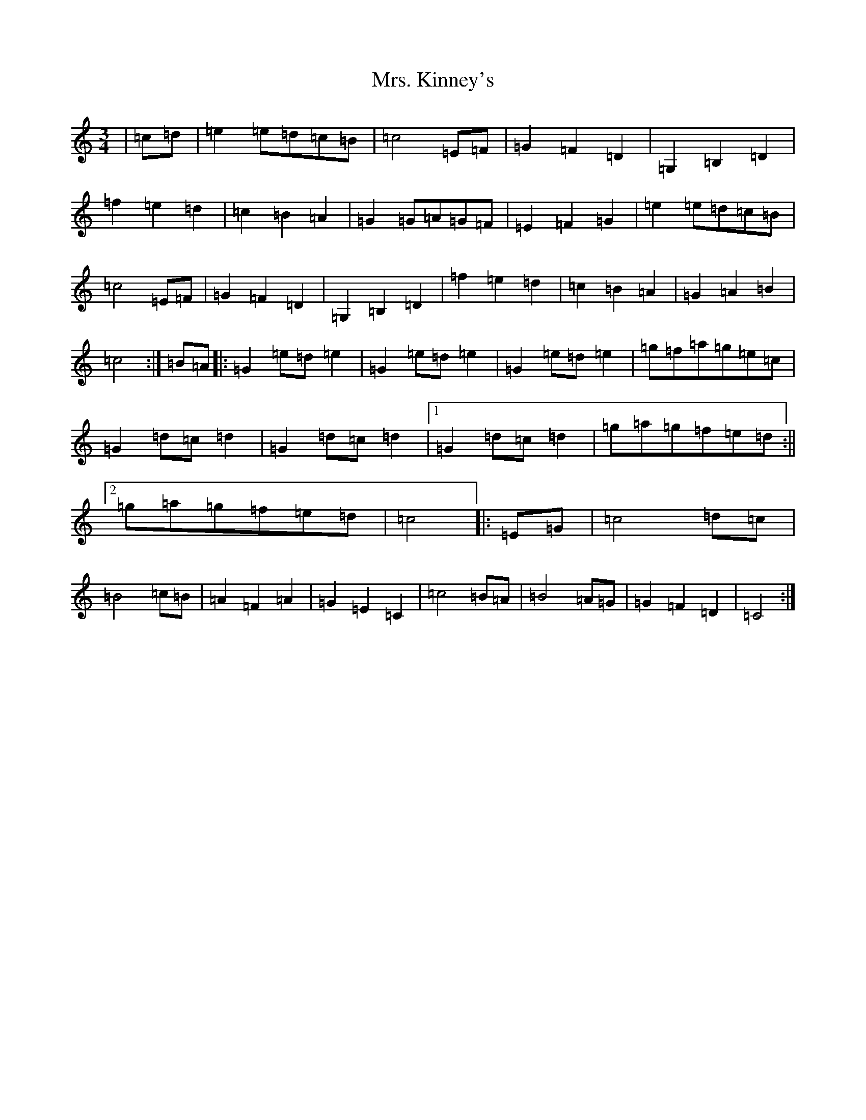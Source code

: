 X: 14927
T: Mrs. Kinney's
S: https://thesession.org/tunes/480#setting480
Z: D Major
R: waltz
M: 3/4
L: 1/8
K: C Major
|=c=d|=e2=e=d=c=B|=c4=E=F|=G2=F2=D2|=G,2=B,2=D2|=f2=e2=d2|=c2=B2=A2|=G2=G=A=G=F|=E2=F2=G2|=e2=e=d=c=B|=c4=E=F|=G2=F2=D2|=G,2=B,2=D2|=f2=e2=d2|=c2=B2=A2|=G2=A2=B2|=c4:|=B=A|:=G2=e=d=e2|=G2=e=d=e2|=G2=e=d=e2|=g=f=a=g=e=c|=G2=d=c=d2|=G2=d=c=d2|1=G2=d=c=d2|=g=a=g=f=e=d:||2=g=a=g=f=e=d|=c4|:=E=G|=c4=d=c|=B4=c=B|=A2=F2=A2|=G2=E2=C2|=c4=B=A|=B4=A=G|=G2=F2=D2|=C4:|